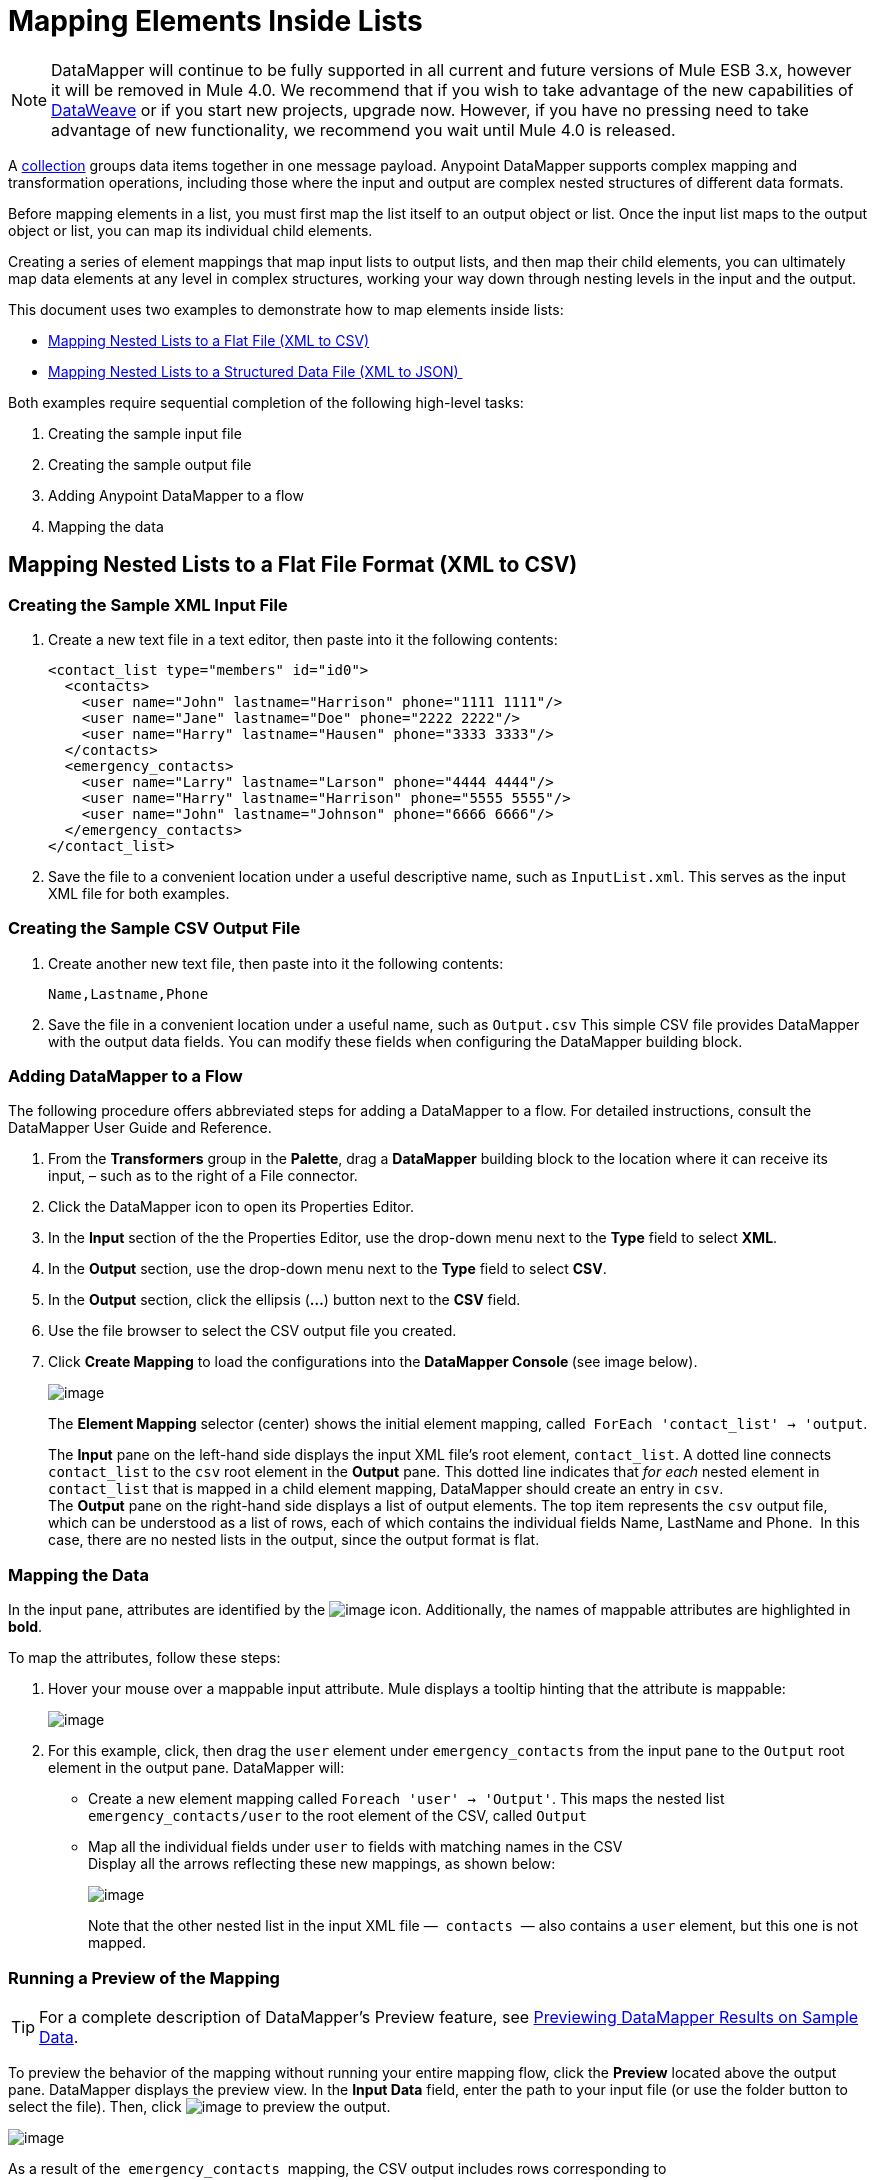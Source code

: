 = Mapping Elements Inside Lists
:keywords: datamapper

[NOTE]
DataMapper will continue to be fully supported in all current and future versions of Mule ESB 3.x, however it will be removed in Mule 4.0. We recommend that if you wish to take advantage of the new capabilities of link:https://developer.mulesoft.com/docs/display/current/DataWeave[DataWeave] or if you start new projects, upgrade now. However, if you have no pressing need to take advantage of new functionality, we recommend you wait until Mule 4.0 is released.

A http://en.wikipedia.org/wiki/Collection_(abstract_data_type)[collection] groups data items together in one message payload. Anypoint DataMapper** **supports complex mapping and transformation operations, including those where the input and output are complex nested structures of different data formats. 

Before mapping elements in a list, you must first map the list itself to an output object or list. Once the input list maps to the output object or list, you can map its individual child elements.

Creating a series of element mappings that map input lists to output lists, and then map their child elements, you can ultimately map data elements at any level in complex structures, working your way down through nesting levels in the input and the output.

This document uses two examples to demonstrate how to map elements inside lists:

* link:#MappingElementsInsideLists-MappingNestedListstoaFlatFile(XMLtoCSV)[Mapping Nested Lists to a Flat File (XML to CSV)]
* link:#MappingElementsInsideLists-MappingNestedListstoaStructuredDataFile(XMLtoJSON)%C2%A0[Mapping Nested Lists to a Structured Data File (XML to JSON) ]

Both examples require sequential completion of the following high-level tasks:

. Creating the sample input file
. Creating the sample output file
. Adding Anypoint DataMapper to a flow
. Mapping the data

== Mapping Nested Lists to a Flat File Format (XML to CSV)

=== Creating the Sample XML Input File

. Create a new text file in a text editor, then paste into it the following contents:
+
[source]
----
<contact_list type="members" id="id0">
  <contacts>
    <user name="John" lastname="Harrison" phone="1111 1111"/>
    <user name="Jane" lastname="Doe" phone="2222 2222"/>
    <user name="Harry" lastname="Hausen" phone="3333 3333"/>
  </contacts>
  <emergency_contacts>
    <user name="Larry" lastname="Larson" phone="4444 4444"/>
    <user name="Harry" lastname="Harrison" phone="5555 5555"/>
    <user name="John" lastname="Johnson" phone="6666 6666"/>
  </emergency_contacts>
</contact_list>
----

. Save the file to a convenient location under a useful descriptive name, such as `InputList.xml`. This serves as the input XML file for both examples.

=== Creating the Sample CSV Output File

. Create another new text file, then paste into it the following contents:
+
[source]
----
Name,Lastname,Phone
----

. Save the file in a convenient location under a useful name, such as `Output.csv` This simple CSV file provides DataMapper with the output data fields. You can modify these fields when configuring the DataMapper building block.

=== Adding DataMapper to a Flow

The following procedure offers abbreviated steps for adding a DataMapper to a flow. For detailed instructions, consult the DataMapper User Guide and Reference.

. From the *Transformers* group in the *Palette*, drag a *DataMapper* building block to the location where it can receive its input, – such as to the right of a File connector.
. Click the DataMapper icon to open its Properties Editor.
. In the *Input* section of the the Properties Editor, use the drop-down menu next to the *Type* field to select *XML*.
. In the *Output* section, use the drop-down menu next to the *Type* field to select *CSV*.
. In the *Output* section, click the ellipsis (**...**) button next to the *CSV* field.
. Use the file browser to select the CSV output file you created.
. Click *Create Mapping* to load the configurations into the **DataMapper Console **(see image below). 
+
image:/documentation/download/attachments/123699729/1.png?version=1&modificationDate=1423170392484[image] +
+
The *Element Mapping* selector (center) shows the initial element mapping, called  `ForEach 'contact_list' -> 'output`.
+
The *Input* pane on the left-hand side displays the input XML file's root element, `contact_list`. A dotted line connects `contact_list` to the `csv` root element in the *Output* pane. This dotted line indicates that _for each_ nested element in `contact_list` that is mapped in a child element mapping, DataMapper should create an entry in `csv`. +
The *Output* pane on the right-hand side displays a list of output elements. The top item represents the `csv` output file, which can be understood as a list of rows, each of which contains the individual fields Name, LastName and Phone.  In this case, there are no nested lists in the output, since the output format is flat.

=== Mapping the Data

In the input pane, attributes are identified by the image:/documentation/download/attachments/123699729/e.icon.png?version=1&modificationDate=1423170689339[image] icon. Additionally, the names of mappable attributes are highlighted in *bold*.

To map the attributes, follow these steps:

. Hover your mouse over a mappable input attribute. Mule displays a tooltip hinting that the attribute is mappable:
+
image:/documentation/download/attachments/123699729/image2013-4-16+14%3A36%3A47.png?version=1&modificationDate=1423168425536[image]

. For this example, click, then drag the `user` element under `emergency_contacts` from the input pane to the `Output` root element in the output pane. DataMapper will:
* Create a new element mapping called `Foreach 'user' -> 'Output'`. This maps the nested list `emergency_contacts/user` to the root element of the CSV, called `Output`
* Map all the individual fields under `user` to fields with matching names in the CSV +
Display all the arrows reflecting these new mappings, as shown below:
+
image:/documentation/download/attachments/123699729/2.png?version=1&modificationDate=1423492945677[image]
+
Note that the other nested list in the input XML file —  `contacts`  — also contains a `user` element, but this one is not mapped.

=== Running a Preview of the Mapping

[TIP]
For a complete description of DataMapper's Preview feature, see link:/documentation/display/current/Previewing+DataMapper+Results+on+Sample+Data[Previewing DataMapper Results on Sample Data].

To preview the behavior of the mapping without running your entire mapping flow, click the *Preview* located above the output pane. DataMapper displays the preview view. In the *Input Data* field, enter the path to your input file (or use the folder button to select the file). Then, click image:/documentation/download/attachments/123699729/run.icon.png?version=2&modificationDate=1423493437925[image] to preview the output.

image:/documentation/download/attachments/123699729/3.png?version=2&modificationDate=1423494638473[image]

As a result of the  `emergency_contacts`  mapping, the CSV output includes rows corresponding to  the  `emergency_contacts`  list. There is no mapping for the `contacts` list, so the output CSV contains no lines for the elements in that list.

=== Printing CSV Headers

By default, the output does not include the CSV headers. To print CSV headers, follow these steps:

. In the output pane of the graphical mapping editor, click the *Properties* icon, highlighted below.
+
image:/documentation/download/thumbnails/123699729/4.png?version=1&modificationDate=1423494935714[image]

. DataMapper displays the *CSV Properties* window. Click *Print headers*, then click *OK*.
+
image:/documentation/download/thumbnails/123699729/5.png?version=2&modificationDate=1423495030904[image]

DataMapper will print the CSV headers in the first line of output.

== Mapping Nested Lists to Structured Format (XML to JSON)

This example uses DataMapper to map data from XML to JSON. The latter supports simple data structures and associative arrays (which use keys and values roughly as XML uses attribute names and attribute values). This example shows how one representation of structured data can be converted to another.

=== Creating the Sample XML Input File

If you haven't already created a sample XML file, complete the steps in the link:#MappingElementsInsideLists-MappingNestedListstoaFlatFileFormat(XMLtoCSV)[procedure above].

=== Creating the JSON Output Fields

There are two ways to create the JSON output fields:

* link:#MappingElementsInsideLists-auto_create_json[Create a sample JSON file] and instruct DataMapper to generate output fields from it
* link:#MappingElementsInsideLists-autocreate_json[Automatically create] the output fields from the input

To fully follow through with this example, you will need to create a sample JSON file as described below. The file provided in this example is intentionally incomplete; the process of adding the missing output fields will help you to become familiar with working with mapping levels via DataMapper's graphical mapping editor.

To learn how to automatically create the output structure and mappings from an input file, see link:#MappingElementsInsideLists-autocreate_json[Automatically Creating the JSON Output Fields].

==== Creating the Sample JSON Output File

. Create a new file in a text editor, then paste into it the following contents:
+
[source]
----
{
  "type": "members",
  "id": "id0",
  "contacts": [
    {
      "name": "",
      "lastname": ""
    },
    {
      "name": "",
      "lastname": ""
    },
  ],
  "emergencyContacts": [
    {
      "name": "",
      "lastname": ""
    },
  ]
}
----

. Save the file to a convenient location under a useful descriptive name. This JSON file provides DataMapper with the output data fields.

=== Adding DataMapper to a Flow

. Drag a DataMapper transformer to your flow.
. Click the DataMapper icon in the canvas to open its Properties Editor.
. In the Input pane, use the drop-down menu next to the *Type* field to select XML.
. Click *Generate schema from xml*. 
. Click the ellipsis (**...**) button to navigate to and select the XML file you created for DataMapper input. (If you've completed the previous example, DataMapper will ask if you want to overwrite the XML schema file. It is safe to overwrite it; click *OK*.)
. In the *Output* section of the Properties Editor, use the drop-down menu next to the *Type* field to select *JSON*.
. In the *Output* section, click the ellipsis symbol (**...**) next to the *Json sample* field.
. Navigate to and select the JSON file you created.
. Click *Create mapping*. The DataMapper graphical editor should look like the image below.
+
image:/documentation/download/attachments/123699729/2-3.png?version=1&modificationDate=1423499461355[image]

In the screenshot above, the Output pane contains two nested lists: `contacts` and `emergencyContacts`. Mule read the names of these lists from the sample JSON file.

The input field `phone` is missing in  the output. This is because the JSON file used to generate the output fields did not contain the field `phone`. We will add this missing field in the example below.

Note that the child elements of each list — both in the input pane and in the output pane — are greyed out. Before you can map individual list elements to each other, you must first map the lists (displayed in bold type) themselves.

=== Mapping the Data

To map the input to the output data, follow these steps:

. Click, then drag the `user : user` element under `emergencyContacts` in the Input pane to the `emergencyContacts: emergencyContacts `element in the Output pane.
DataMapper will:
* Create a new element mapping the `emergency_contacts/user` list in the XML input to the `object/emergencyContacts` list in the JSON output. You can view the new mapping using the *Element Mapping* drop-down menu:
+
image:/documentation/download/thumbnails/123699729/2-a1.png?version=1&modificationDate=1423501078336[image]

* Auto-map all children of `emergency_contacts/user` that have matching names to children of `emergencyContacts`
+
image:/documentation/download/attachments/123699729/2-a2.png?version=1&modificationDate=1423500960021[image]

. Notice that the DataMapper mapped `name` and `lastname`, but not `phone`. This is because the sample JSON file does not contain a field or attribute called `phone`. To include phone numbers for the emergency contacts, create a new attribute for `phone`, then drag and drop to map the `phone` input attribute to the new output attribute.
+
Adding a new metadata field
+
[TIP]
====
Complete the following steps to create the new field in the output pane.

. In the output pane, right-click the `emergencyContacts` list, then select *Add Metadata Field*.  +

+
image:/documentation/download/thumbnails/123699729/ins-1.png?version=1&modificationDate=1423500059367[image]
+

. Fill in the New Attribute dialog: +
* For *Type*, select *Attribute*.
* For *Name* field of the *New Attribute* window, type the name of the attribute.
* For **Configuration -> Type**, select *string*.
. Click *OK.* The new `phone` attribute is created in the JSON output file.
+
image:/documentation/download/thumbnails/123699729/ins-3.png?version=1&modificationDate=1423500210645[image]
+
. Click the `phone` element in the input pane, then drag it to the newly-created `phone` key in the output pane.
+
image:/documentation/download/attachments/123699729/ins-4.png?version=1&modificationDate=1423500380123[image]

====
.  The next step is to map the `contacts` element in the XML to its counterpart in the JSON.
+
In order to map the `contacts` items, first we must select the element mapping between their parents – in this case, the "`Foreach 'contact_list' to 'object'`" element mapping. Use the Element Mapping control to make this selection:
+
image:/documentation/download/thumbnails/123699729/2-4.png?version=1&modificationDate=1423501909227[image]
+
The mapping editor updates to focus on this mapping:
+
image:/documentation/download/attachments/123699729/2-5.png?version=1&modificationDate=1423502131243[image] +
+
When you initially configured DataMapper, it automatically created the top level `Foreach 'contact_list' -> 'object'`. This level maps the XML input file `<contact_list type="members" id="id0">` to the JSON output file:
+
[source]
----
{
  "type" : "members",
  "id" : "id0",
[...]

}
----
+
To map these elements in DataMapper, click the `contacts/user` list in the Input pane (identified as **user : user**), then drag it to the `contacts` output list in the Output pane. DataMapper will:

** Add a new mapping called `Foreach 'user' -> 'contacts'`, which you can see in the *Element Mapping* drop-down menu
** Map the input fields under `user` to their matching output fields
+
image:/documentation/download/attachments/123699729/2-6.png?version=1&modificationDate=1423502680224[image]


Notice that this new mapping level does not have an output field to match the input field `phone`. Use the procedure link:#MappingElementsInsideLists-add_field[described above] to create a new output field called `phone`. Then, drag-and-drop the input field `phone` to the new field to complete the mapping.

At this point, you have mapped all of the XML input fields to their corresponding JSON output fields. The final DataMapper view should look like the image below. You can check each of the element mappings to see if they match.

image:/documentation/download/attachments/123699729/2-7.png?version=1&modificationDate=1423503242971[image]

The output of the mapping should be the following:

[source]
----
{
  "type" : "members",
  "id" : "id0",
  "contacts" : [ {
    "name" : "John",
    "lastname" : "Harrison",
    "phone" : "1111 1111"
  }, {
    "name" : "Jane",
    "lastname" : "Doe",
    "phone" : "2222 2222"
  }, {
    "name" : "Harry",
    "lastname" : "Hausen",
    "phone" : "3333 3333"
  } ],
  "emergencyContacts" : [ {
    "name" : "Larry",
    "phone" : "4444 4444",
    "lastname" : "Larson"
  }, {
    "name" : "Harry",
    "phone" : "5555 5555",
    "lastname" : "Harrison"
  }, {
    "name" : "John",
    "phone" : "6666 6666",
    "lastname" : "Johnson"
  } ]
}
----

[TIP]
To generate a preview of your mapping, click the *Preview* tab in the DataMapper view, then click *Run Mapping*. Consult link:/documentation/display/current/Previewing+DataMapper+Results+on+Sample+Data[Previewing DataMapper Results on Sample Data] for details.

=== Automatically Creating the JSON Output Fields

Often, the quickest and easiest way to create output fields is to use DataMapper's *From Input* feature when you initially configure DataMapper. This feature automatically creates output fields matching the names of the input fields, and maps matching fields accordingly.

To create the JSON output fields used in the link:#MappingElementsInsideLists-xml_to_json[example] above, follow these steps:

. Create the sample XML input file as described link:#MappingElementsInsideLists-MappingNestedListstoaFlatFileFormat(XMLtoCSV)[above].
. In DataMapper's Output pane, select *JSON* from the *Type* drop-down menu. DataMapper should look like the image below.
+
image:/documentation/download/attachments/123699729/3-1.png?version=1&modificationDate=1423498754801[image]

. Click the *From Input* radio button.
. Click the *Copy Structure* button.
. Click *Create mapping*. DataMapper displays its graphical mapping editor, which should look like the image below.
+
image:/documentation/download/attachments/123699729/2-2.png?version=1&modificationDate=1423497310349[image]
+

DataMapper has automatically:

* Created a JSON output structure and fields matching the XML input file
* Created different mapping levels, one for each level in the nested lists
* Mapped the matching input and output fields

You can also use the *Infer Metadata* tool to automatically update or recreate output metadata. For details, see link:/documentation/display/current/Updating+Metadata+in+an+Existing+Mapping[Updating Metadata in an Existing Mapping].
